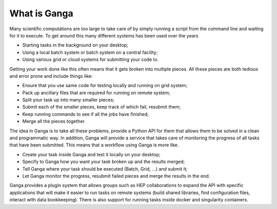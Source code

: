 What is Ganga
=============

Many scientific computations are too large to take care of by simply running a script from the command line and waiting for it to execute. To get around this many different systems has been used over the years

* Starting tasks in the background on your desktop;
* Using a local batch system or batch system on a central facility;
* Using various grid or cloud systems for submitting your code to.

Getting your work done like this often means that it gets broken into multiple pieces. All these pieces are both tedious and error prone and include things like:

* Ensure that you use same code for testing locally and running on grid system;
* Pack up ancillary files that are required for running on remote system;
* Split your task up into many smaller pieces;
* Submit each of the smaller pieces, keep track of which fail, resubmit them;
* Keep running commands to see if all the jobs have finished;
* Merge all the pieces together.

The idea in Ganga is to take all these problems, provide a Python API for them that allows them to be solved in a clean and programmatic way. In addition, Ganga will provide a service that takes care of monitoring the progress of all tasks that have been submitted. This means that a workflow using Ganga is more like.

* Create your task inside Ganga and test it locally on your desktop;
* Specify to Ganga how you want your task broken up and the results merged;
* Tell Ganga where your task should be executed (Batch, Grid, ...) and submit it;
* Let Ganga monitor the progress, resubmit failed pieces and merge the results in the end.

Ganga provides a plugin system that allows groups such as HEP collaborations to expand the API with specific applications that will make it easier to run tasks on remote systems (build shared libraries, find configuration files, interact with data bookkeeping). There is also support for running tasks inside docker and singularity containers.

